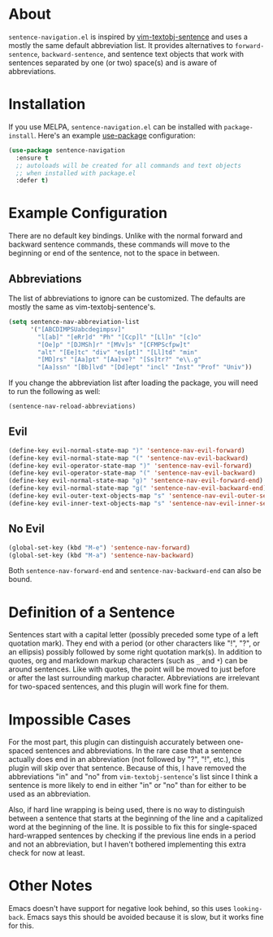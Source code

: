 * About [[http://melpa.org/#/sentence-navigation][file:http://melpa.org/packages/sentence-navigation-badge.svg]]
=sentence-navigation.el= is inspired by [[https://github.com/reedes/vim-textobj-sentence][vim-textobj-sentence]] and uses a mostly the same default abbreviation list. It provides alternatives to ~forward-sentence~, ~backward-sentence~, and sentence text objects that work with sentences separated by one (or two) space(s) and is aware of abbreviations.

* Installation
If you use MELPA, =sentence-navigation.el= can be installed with ~package-install~. Here's an example [[https://github.com/jwiegley/use-package][use-package]] configuration:
#+begin_src emacs-lisp
(use-package sentence-navigation
  :ensure t
  ;; autoloads will be created for all commands and text objects
  ;; when installed with package.el
  :defer t)
#+end_src

* Example Configuration
There are no default key bindings. Unlike with the normal forward and backward sentence commands, these commands will move to the beginning or end of the sentence, not to the space in between.

** Abbreviations
The list of abbreviations to ignore can be customized. The defaults are mostly the same as vim-textobj-sentence's.
#+begin_src emacs-lisp
(setq sentence-nav-abbreviation-list
      '("[ABCDIMPSUabcdegimpsv]"
        "l[ab]" "[eRr]d" "Ph" "[Ccp]l" "[Ll]n" "[c]o"
        "[Oe]p" "[DJMSh]r" "[MVv]s" "[CFMPScfpw]t"
        "alt" "[Ee]tc" "div" "es[pt]" "[Ll]td" "min"
        "[MD]rs" "[Aa]pt" "[Aa]ve?" "[Ss]tr?" "e\\.g"
        "[Aa]ssn" "[Bb]lvd" "[Dd]ept" "incl" "Inst" "Prof" "Univ"))
#+end_src
If you change the abbreviation list after loading the package, you will need to run the following as well:
#+begin_src emacs-lisp
(sentence-nav-reload-abbreviations)
#+end_src

** Evil
#+begin_src emacs-lisp
(define-key evil-normal-state-map ")" 'sentence-nav-evil-forward)
(define-key evil-normal-state-map "(" 'sentence-nav-evil-backward)
(define-key evil-operator-state-map ")" 'sentence-nav-evil-forward)
(define-key evil-operator-state-map "(" 'sentence-nav-evil-backward)
(define-key evil-normal-state-map "g)" 'sentence-nav-evil-forward-end)
(define-key evil-normal-state-map "g(" 'sentence-nav-evil-backward-end)
(define-key evil-outer-text-objects-map "s" 'sentence-nav-evil-outer-sentence)
(define-key evil-inner-text-objects-map "s" 'sentence-nav-evil-inner-sentence)
#+end_src
** No Evil
#+begin_src emacs-lisp
(global-set-key (kbd "M-e") 'sentence-nav-forward)
(global-set-key (kbd "M-a") 'sentence-nav-backward)
#+end_src
Both ~sentence-nav-forward-end~ and ~sentence-nav-backward-end~ can also be bound.

* Definition of a Sentence
Sentences start with a capital letter (possibly preceded some type of a left quotation mark). They end with a period (or other characters like "!", "?", or an ellipsis) possibly followed by some right quotation mark(s). In addition to quotes, org and markdown markup characters (such as =_= and =*=) can be around sentences. Like with quotes, the point will be moved to just before or after the last surrounding markup character. Abbreviations are irrelevant for two-spaced sentences, and this plugin will work fine for them.

* Impossible Cases
For the most part, this plugin can distinguish accurately between one-spaced sentences and abbreviations. In the rare case that a sentence actually does end in an abbreviation (not followed by "?", "!", etc.), this plugin will skip over that sentence. Because of this, I have removed the abbreviations "in" and "no" from =vim-textobj-sentence='s list since I think a sentence is more likely to end in either "in" or "no" than for either to be used as an abbreviation.

Also, if hard line wrapping is being used, there is no way to distinguish between a sentence that starts at the beginning of the line and a capitalized word at the beginning of the line. It is possible to fix this for single-spaced hard-wrapped sentences by checking if the previous line ends in a period and not an abbreviation, but I haven't bothered implementing this extra check for now at least.

* Other Notes
Emacs doesn't have support for negative look behind, so this uses ~looking-back~. Emacs says this should be avoided because it is slow, but it works fine for this.
